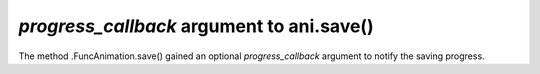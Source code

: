 *progress_callback* argument to ani.save()
-------------------------------------------------

The method .FuncAnimation.save() gained an optional 
*progress_callback* argument to notify the saving progress.
